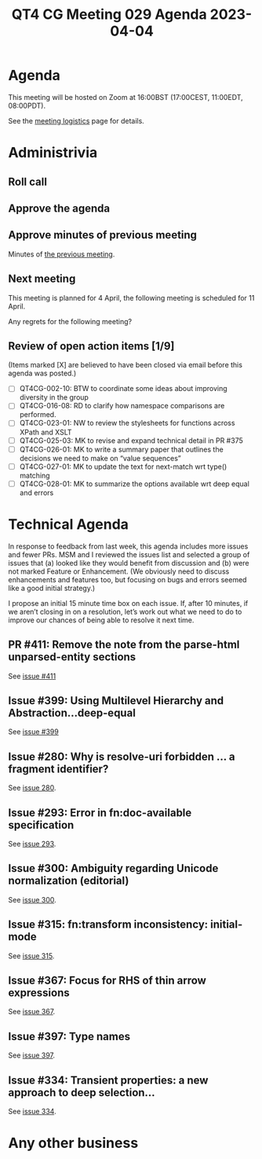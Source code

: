 :PROPERTIES:
:ID:       F8DF2884-0D56-4720-80B5-162F8B0BF0BA
:END:
#+title: QT4 CG Meeting 029 Agenda 2023-04-04
#+author: Norm Tovey-Walsh
#+filetags: :qt4cg:
#+options: html-style:nil h:6 toc:nil
#+html_head: <link rel="stylesheet" type="text/css" href="/meeting/css/htmlize.css"/>
#+html_head: <link rel="stylesheet" type="text/css" href="../../../css/style.css"/>
#+html_head: <link rel="shortcut icon" href="/img/QT4-64.png" />
#+html_head: <link rel="apple-touch-icon" sizes="64x64" href="/img/QT4-64.png" type="image/png" />
#+html_head: <link rel="apple-touch-icon" sizes="76x76" href="/img/QT4-76.png" type="image/png" />
#+html_head: <link rel="apple-touch-icon" sizes="120x120" href="/img/QT4-120.png" type="image/png" />
#+html_head: <link rel="apple-touch-icon" sizes="152x152" href="/img/QT4-152.png" type="image/png" />
#+options: author:nil email:nil creator:nil timestamp:nil
#+startup: showall

* Agenda
:PROPERTIES:
:unnumbered: t
:CUSTOM_ID: agenda
:END:

This meeting will be hosted on Zoom at 16:00BST (17:00CEST, 11:00EDT, 08:00PDT).

See the [[https://qt4cg.org/meeting/logistics.html][meeting logistics]] page for details.

* Administrivia
:PROPERTIES:
:CUSTOM_ID: administrivia
:END:

** Roll call
:PROPERTIES:
:CUSTOM_ID: roll-call
:END:

** Approve the agenda
:PROPERTIES:
:CUSTOM_ID: accept-agenda
:END:

** Approve minutes of previous meeting
:PROPERTIES:
:CUSTOM_ID: approve-minutes
:END:

Minutes of [[../../minutes/2023/03-28.html][the previous meeting]].

** Next meeting
:PROPERTIES:
:CUSTOM_ID: next-meeting
:END:

This meeting is planned for
4 April,
the following meeting is scheduled for
11 April.

Any regrets for the following meeting?

** Review of open action items [1/9]
:PROPERTIES:
:CUSTOM_ID: open-actions
:END:

(Items marked [X] are believed to have been closed via email before
this agenda was posted.)

+ [ ] QT4CG-002-10: BTW to coordinate some ideas about improving diversity in the group
+ [ ] QT4CG-016-08: RD to clarify how namespace comparisons are performed.
+ [ ] QT4CG-023-01: NW to review the stylesheets for functions across XPath and XSLT
+ [ ] QT4CG-025-03: MK to revise and expand technical detail in PR #375
+ [ ] QT4CG-026-01: MK to write a summary paper that outlines the decisions we need to make on “value sequences”
+ [ ] QT4CG-027-01: MK to update the text for next-match wrt type() matching
+ [ ] QT4CG-028-01: MK to summarize the options available wrt deep equal and errors

* Technical Agenda
:PROPERTIES:
:CUSTOM_ID: technical-agenda
:END:

In response to feedback from last week, this agenda includes more
issues and fewer PRs. MSM and I reviewed the issues list and selected
a group of issues that (a) looked like they would benefit from
discussion and (b) were not marked Feature or Enhancement. (We
obviously need to discuss enhancements and features too, but focusing
on bugs and errors seemed like a good initial strategy.)

I propose an initial 15 minute time box on each issue. If, after 10
minutes, if we aren’t closing in on a resolution, let’s work out what
we need to do to improve our chances of being able to resolve it next
time. 

** PR #411: Remove the note from the parse-html unparsed-entity sections
:PROPERTIES:
:CUSTOM_ID: h-F1FFD1AB-0328-4748-8384-BA8AD7A2C576
:END:

See [[https://qt4cg.org/dashboard/#pr-411][issue #411]]

** Issue #399: Using Multilevel Hierarchy and Abstraction…deep-equal
:PROPERTIES:
:CUSTOM_ID: iss-399
:END:

See [[https://github.com/qt4cg/qtspecs/issues/399][issue #399]]

** Issue #280: Why is resolve-uri forbidden … a fragment identifier?
:PROPERTIES:
:CUSTOM_ID: iss-280
:END:

See [[https://github.com/qt4cg/qtspecs/issues/280][issue 280]].

** Issue #293: Error in fn:doc-available specification
:PROPERTIES:
:CUSTOM_ID: iss-293
:END:

See [[https://github.com/qt4cg/qtspecs/issues/293][issue 293]].

** Issue #300: Ambiguity regarding Unicode normalization (editorial)
:PROPERTIES:
:CUSTOM_ID: iss-300
:END:

See [[https://github.com/qt4cg/qtspecs/issues/300][issue 300]].

** Issue #315: fn:transform inconsistency: initial-mode
:PROPERTIES:
:CUSTOM_ID: iss-315
:END:

See [[https://github.com/qt4cg/qtspecs/issues/315][issue 315]].

** Issue #367: Focus for RHS of thin arrow expressions
:PROPERTIES:
:CUSTOM_ID: iss-367
:END:

See [[https://github.com/qt4cg/qtspecs/issues/367][issue 367]].

** Issue #397: Type names
:PROPERTIES:
:CUSTOM_ID: iss-397
:END:

See [[https://github.com/qt4cg/qtspecs/issues/397][issue 397]].

** Issue #334: Transient properties: a new approach to deep selection…
:PROPERTIES:
:CUSTOM_ID: iss-334
:END:

See [[https://github.com/qt4cg/qtspecs/issues/334][issue 334]].

* Any other business
:PROPERTIES:
:CUSTOM_ID: any-other-business
:END:


